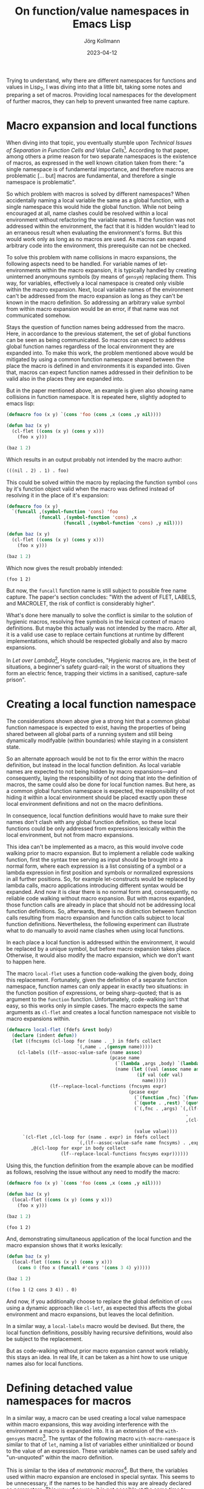#+HTML_HEAD: <link rel="stylesheet" type="text/css" href="/chrome/rethink.css" />
#+OPTIONS: toc:nil num:nil html-style:nil
# #+INFOJS_OPT: view:info toc:nil path:/chrome/org-info.js
#+LATEX_CLASS: article
#+LATEX_CLASS_OPTIONS: [landscape]
#+LATEX_HEADER: \usepackage[a4paper]{anysize}
#+AUTHOR: Jörg Kollmann
#+TITLE: On function/value namespaces in Emacs Lisp
#+DATE: 2023-04-12

* 

Trying to understand, why there are different namespaces for functions
and values in Lisp_2, I was diving into that a little bit, taking some
notes and preparing a set of macros. Providing local namespaces for
the development of further macros, they can help to prevent unwanted
free name capture.

* Macro expansion and local functions

When diving into that topic, you eventually stumble upon /Technical
Issues of Separation in Function Cells and Value Cells/[fn:1].
According to that paper, among others a prime reason for two separate
namespaces is the existence of macros, as expressed in the well known
citation taken from there: "a single namespace is of fundamental
importance, and therefore macros are problematic [... but] macros are
fundamental, and therefore a single namespace is problematic".

So which problem with macros is solved by different namespaces? When
accidentally naming a local variable the same as a global function,
with a single namespace this would hide the global function. While not
being encouraged at all, name clashes could be resolved within a local
environment without refactoring the variable names. If the function was not
addressed within the environment, the fact that it is hidden wouldn't
lead to an erraneous result when evaluating the environment's forms.
But this would work only as long as no macros are used. As macros can
expand arbitrary code into the environment, this prerequisite can not
be checked.

To solve this problem with name collisions in macro expansions, the
following aspects need to be handled. For variable names of
let-environments within the macro expansion, it is typically handled
by creating uninterned anonymouns symbols (by means of ~gensym~)
replacing them. This way, for variables, effectively a local namespace
is created only visible within the macro expansion. Next, local variable
names of the environment can't be addressed from the macro expansion
as long as they can't be known in the macro definition. So addressing
an arbitrary value symbol from within macro expansion would be an error, if
that name was not communicated somehow.

Stays the question of function names being addressed from the macro.
Here, in accordance to the previous statement, the set of global
functions can be seen as being communicated. So macros can expect to
address global function names regardless of the local environment they
are expanded into. To make this work, the problem mentioned above
would be mitigated by using a common function namespace shared between
the place the macro is defined in and environments it is expanded
into. Given that, macros can expect function names addressed in their
definition to be valid also in the places they are expanded into.

But in the paper mentioned above, an example is given also
showing name collisions in function namespace. It is repeated
here, slightly adopted to emacs lisp:

#+name: symbol-capture
#+begin_src emacs-lisp :results value org :exports both
(defmacro foo (x y) `(cons 'foo (cons ,x (cons ,y nil))))

(defun baz (x y)
  (cl-flet ((cons (x y) (cons y x)))
    (foo x y)))

(baz 1 2)
#+end_src

Which results in an output probably not intended by the macro author:

#+RESULTS: symbol-capture
#+begin_src org
(((nil . 2) . 1) . foo)
#+end_src

This could be solved within the macro by replacing the function symbol
~cons~ by it's function object valid when the macro was defined instead
of resolving it in the place of it's expansion:

#+name: symbol-fixture
#+begin_src emacs-lisp :results value org :exports both
(defmacro foo (x y)
  `(funcall ,(symbol-function 'cons) 'foo
            (funcall ,(symbol-function 'cons) ,x
                     (funcall ,(symbol-function 'cons) ,y nil))))

(defun baz (x y)
  (cl-flet ((cons (x y) (cons y x)))
    (foo x y)))

(baz 1 2)
#+end_src

Which now gives the result probably intended:

#+RESULTS: symbol-fixture
#+begin_src org
(foo 1 2)
#+end_src

But now, the ~funcall~ function name is still subject to possible free
name capture.
The paper's section concludes: "With the advent of FLET, LABELS, and
MACROLET, the risk of conflict is considerably higher".

What's done here manually to solve the conflict is similar to the
solution of hygienic macros, resolving free symbols in the lexical
context of macro definitions. But maybe this actually was not
intended by the macro. After all, it is a valid use case to replace
certain functions at runtime by different implementations, which
should be respected globally and also by macro expansions.

In /Let over Lambda/[fn:2], Hoyte concludes, "Hygienic macros are, in
the best of situations, a beginner's safety guard-rail; in the worst
of situations they form an electric fence, trapping their victims in a
sanitised, capture-safe prison".

* Creating a local function namespace

The considerations shown above give a strong hint that a common global function
namespace is expected to exist, having the properties of being shared
between all global parts of a running system and still being
dynamically modifyable (within boundaries) while staying in a
consistent state.

So an alternate approach would be not to fix the error within the macro
definition, but instead in the local function definition. As local variable
names are expected to not being hidden by macro expansions---and
consequently, laying the responsibility of not doing that into the
definition of macros, the same could also be done for local function
names. But here, as a common global function namespace is
expected, the responsibility of not hiding it within a local
environment should be placed exactly upon these local environment
definitions and not on the macro definitions.

In consequence, local function definitions would have to make sure
their names don't clash with any global function definition, so these
local functions could be only addressed from expressions lexically
within the local environment, but not from macro expansions.

This idea can't be implemented as a macro, as this would involve code
walking prior to macro expansion. But to implement a reliable code
walking function, first the syntax tree serving as input should be
brought into a normal form, where each expression is a list consisting
of a symbol or a lambda expression in first position and symbols or
normalized expressions in all further positions. So, for example
let-constructs would be replaced by lambda calls, macro applications
introducing different syntax would be expanded. And now it is clear
there is no normal form and, consequently, no reliable code walking
without macro expansion. But with macros expanded, those function
calls are already in place that should not be addressing local
function definitions. So, afterwards, there is no distinction between
function calls resulting from macro expansion and function calls
subject to local function definitions.
Nevertheless, the following experiment can
illustrate what to do manually to avoid name clashes when using local
functions.

In each place a local function is addressed within the environment, it
would be replaced by a unique symbol, but before macro expansion takes
place. Otherwise, it would also modify the macro expansion, which we
don't want to happen here.

The macro ~local-flet~ uses a function code-walking the given
body, doing this replacement. Fortunately, given the definition of a
separate function namespace, function names can only appear in exactly
two situations: in the function position of expressions, or being
sharp-quoted; that is as argument to the ~function~ function.
Unfortunately, code-walking isn't that easy, so this works only in
simple cases.
The
macro expects the same arguments as ~cl-flet~ and creates a local
function namespace not visible to macro expansions within.

#+begin_src emacs-lisp :lexical yes :results none
(defmacro local-flet (fdefs &rest body)
  (declare (indent defun))
  (let ((fncsyms (cl-loop for (name . _) in fdefs collect
                          `(,name . ,(gensym name)))))
    (cl-labels ((lf--assoc-value-safe (name assoc)
                                      (pcase name
                                        (`(lambda ,args ,body) `(lambda ,args ,(lf--replace-local-functions fncsyms body)))
                                        (name (let ((val (assoc name assoc)))
                                                (if val (cdr val)
                                                  name)))))
                (lf--replace-local-functions (fncsyms expr)
                                             (pcase expr
                                               (`(function ,fnc) `(function ,(lf--assoc-value-safe fnc fncsyms)))
                                               (`(quote . ,rest) `(quote . ,rest))
                                               (`(,fnc . ,args) `(,(lf--assoc-value-safe fnc fncsyms)
                                                                  .
                                                                  ,(cl-loop for elem in args collect
                                                                            (lf--replace-local-functions fncsyms elem))))
                                               (value value))))
      `(cl-flet ,(cl-loop for (name . expr) in fdefs collect
                          `(,(lf--assoc-value-safe name fncsyms) . ,expr))
         ,@(cl-loop for expr in body collect
                    (lf--replace-local-functions fncsyms expr))))))
#+end_src

Using this, the function definition from the example above can be
modified as follows, resolving the issue without any need to modify the
macro:

#+name: local-function-namespace
#+begin_src emacs-lisp :lexical yes :results value org :exports both
(defmacro foo (x y) `(cons 'foo (cons ,x (cons ,y nil))))

(defun baz (x y)
  (local-flet ((cons (x y) (cons y x)))
    (foo x y)))

(baz 1 2)
#+end_src

#+RESULTS: local-function-namespace
#+begin_src org
(foo 1 2)
#+end_src

And, demonstrating simultaneous application of the local function and
the macro expansion shows that it works lexically:

#+name: local-function-namespace2
#+begin_src emacs-lisp :lexical yes :results value org :exports both
(defun baz (x y)
  (local-flet ((cons (x y) (cons y x)))
    (cons 0 (foo x (funcall #'cons '(cons 3 4) y)))))

(baz 1 2)
#+end_src

#+RESULTS: local-function-namespace2
#+begin_src org
((foo 1 (2 cons 3 4)) . 0)
#+end_src

And now, if you additionally choose to replace the
global definition of ~cons~ using a dynamic approach like ~cl-letf~,
as expected this affects the global environment and macro expansions,
but leaves the local definition.

In a similar way, a ~local-labels~ macro would be devised. But there,
the local function definitions, possibly having recursive
definitions, would also be subject to the replacement.

But as code-walking without prior macro expansion cannot work reliably,
this stays an idea. In real life, it can be taken as a hint how to use
unique names also for local functions.

* Defining detached value namespaces for macros

In a similar way, a macro can be used creating a local value namespace
within macro expansions, this way avoiding interference with the
environment a macro is expanded into. It is an extension of the
~with-gensyms~ macro[fn:4]. The syntax of the following macro
~with-macro-namespace~ is similar to that of ~let~, naming a list of
variables either uninitialized or bound to the value of an expression.
These variable names can be used safely and "un-unquoted" within the
macro definition.

This is similar to the idea of /metatronic macros/[fn:3]. But there, the
variables used within macro expansion are enclosed in special syntax.
This seems to be unnecessary, if the names to be handled this way are
already declared as parameters. This way of course, it is not possible at the
same time to access two variables with the same name, one from the
environment and the other being declared within the macro expansion. If this was
needed regularly, it would probably be better to declare a syntax for
accessing the outer namespace, similar to the ~function~ syntax or
~#'~ for accessing elements from function namespace. This would
feel more natural to me.

The macro works by building a quoted expression (which generates the
s-exp to be used as macro expansion), but unquoting all references to
the variables of the detached namespace. It is done by expanding each
quoted list into a list expression whose elements are quoted. If an
element is part of the detached namespace, it is not quoted, this way
effectively unquoting it.

It then expands to an expression where the variables are defined and
initialized as gensyms, then putting in the quoted s-exp previously built.
So at the end, it automates what is typically done when writing
macros---after all, that's what macros are made for, arent they?

#+begin_src emacs-lisp :lexical yes :results none
(defmacro with-macro-namespace (syms body)
  (declare (indent defun))
  (let ((symnames (mapcar (lambda (sym)
                            (pcase sym
                              (`(,var . ,_) var)
                              (var var)))
                          syms))
        (pquote (gensym)))
    (let ((qbody
           (macroexpand-all `(cl-macrolet ((quote (arg)
                                                  (cond
                                                   ((atom arg) (if (member arg (quote ,symnames))
                                                                   arg
                                                                 `(,',pquote ,arg)))
                                                   (`(list ,@(mapcar (lambda (elem) `(quote ,elem))
                                                                     arg))))))
                               (list 'let
                                     (list
                                      ,@(mapcar (lambda (symdef)
                                                  (cond
                                                   ((atom symdef) symdef)
                                                   (`(list ,@symdef))))
                                                syms))
                                     ,body)))))
      `(let ,(mapcar (lambda (sym)
                       `(,sym (gensym ,(symbol-name sym))))
                     symnames)
         (cl-macrolet ((,pquote (arg) `(quote ,arg)))
           ,qbody)))))
#+end_src

So instead of writing (just for the sake of an example):

#+begin_src emacs-lisp
(defmacro foo (expr)
  (let ((val (gensym)))
    `(let ((,val ,expr))
       (1+ ,val))))
#+end_src

you would juse use this:

#+name: macro-namespace-example
#+begin_src emacs-lisp :results code :exports both
(defmacro foo (expr)
  (with-macro-namespace ((val expr))
    `(1+ val)))
#+end_src

expanding to

#+RESULTS: macro-namespace-example
#+begin_src emacs-lisp
(defmacro foo (expr)
  (let ((val (gensym "val")))
    (list 'let
          (list
           (list val expr))
          (list '1+ val))))
#+end_src

and be fine.

* Conclusion

In conclusion, function names should be considered (globally) visible
to arbitrary code and therefore must be unique, even when defined
within local environments. Macros addressing a function cannot expect
it to be hidden by local functions. A solution to this could use an
approach similar to that of implementing package namespaces, which
also aim to prevent name clashes between globally visible function
names.

On the other side, lexical variable names can only be used within
their lexical environment. So here macro expansions must make sure not
interfere with them, which can be addressed using local value
namespaces.

As long as these two points are respected, the separate function
namespace helping to prevent hiding global functions within local
variable-environments can serve as another building block to make
macros work as expected.

* Footnotes

[fn:1]Gabriel, Pitman: Technical Issues of Separation in Function
Cells and Value Cells, Lisp and Symbolic Computation, Vol 1 No 1, June
1988, pp. 81-101

[fn:2]Hoyte, Doug: Let over Lambda, 2008, lulu.com

[fn:3][[https://www.tfeb.org/fragments/2022/09/26/metatronic-macros/][Metatronic Macros]]

[fn:4]Graham: On Lisp, Prentice Hall, 1993

* COMMENT Local Variables
  # Local Variables:
  # org-html-htmlize-output-type: css
  # org-html-postamble-format:(("en" "<p class=\"author\">Author: %a (<a rel=\"me\" href=\"https://mastodon.social/@joergkb\">@joergkb@mastodon.social</a>)</p> <p>Made on emacs org-mode with <a href=\"https://jessekelly881-rethink.surge.sh/\">Rethink</a></p>"))
  # org-html-postamble: t
  # org-html-preamble-format:(("en" "<img src=\"/chrome/image1.jpg\"/><div style=\"padding:2vh\"><a style=\"font-weight:900; text-decoration:none\" href=\"/\">Home</a><span style=\"float: right\">last changed: %d</span></div>"))
  # org-html-preamble: 't
  # End:
